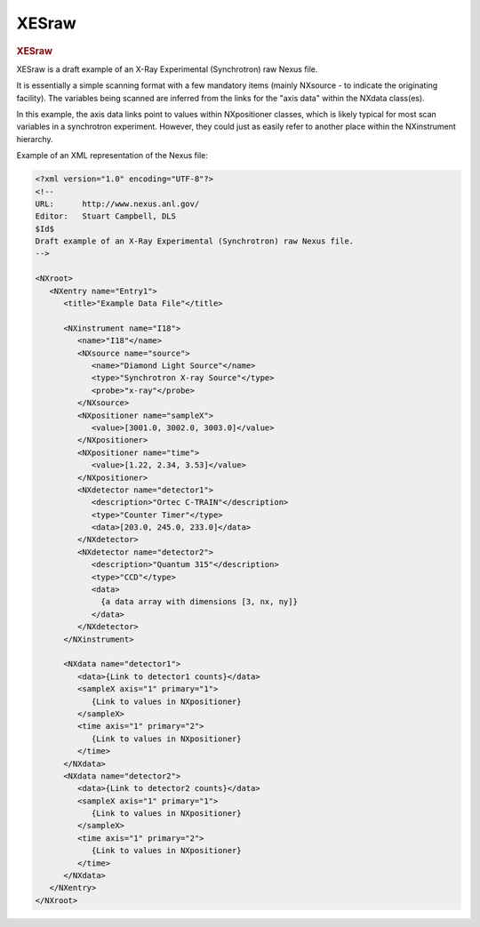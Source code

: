 ========
XESraw
========

.. container:: content

   .. container:: page

      .. rubric:: XESraw
         :name: xesraw
         :class: page-title

      XESraw is a draft example of an X-Ray Experimental (Synchrotron)
      raw Nexus file.

      It is essentially a simple scanning format with a few mandatory
      items (mainly NXsource - to indicate the originating facility).
      The variables being scanned are inferred from the links
      for the "axis data" within the NXdata class(es).

      In this example, the axis data links point to values within NXpositioner
      classes, which is likely typical for most scan variables
      in a synchrotron experiment. However, they could just as easily refer to
      another place within the NXinstrument hierarchy.

      Example of an XML representation of the Nexus file:

      .. code-block:: xml

         <?xml version="1.0" encoding="UTF-8"?>
         <!--
         URL:      http://www.nexus.anl.gov/
         Editor:   Stuart Campbell, DLS
         $Id$
         Draft example of an X-Ray Experimental (Synchrotron) raw Nexus file.
         -->

         <NXroot>
            <NXentry name="Entry1">
               <title>"Example Data File"</title>

               <NXinstrument name="I18">
                  <name>"I18"</name>
                  <NXsource name="source">
                     <name>"Diamond Light Source"</name>
                     <type>"Synchrotron X-ray Source"</type>
                     <probe>"x-ray"</probe>
                  </NXsource>
                  <NXpositioner name="sampleX">
                     <value>[3001.0, 3002.0, 3003.0]</value>
                  </NXpositioner>
                  <NXpositioner name="time">
                     <value>[1.22, 2.34, 3.53]</value>
                  </NXpositioner>
                  <NXdetector name="detector1">
                     <description>"Ortec C-TRAIN"</description>
                     <type>"Counter Timer"</type>
                     <data>[203.0, 245.0, 233.0]</data>
                  </NXdetector>
                  <NXdetector name="detector2">
                     <description>"Quantum 315"</description>
                     <type>"CCD"</type>
                     <data>
                       {a data array with dimensions [3, nx, ny]}
                     </data>
                  </NXdetector>
               </NXinstrument>

               <NXdata name="detector1">
                  <data>{Link to detector1 counts}</data>
                  <sampleX axis="1" primary="1">
                     {Link to values in NXpositioner}
                  </sampleX>
                  <time axis="1" primary="2">
                     {Link to values in NXpositioner}
                  </time>
               </NXdata>
               <NXdata name="detector2">
                  <data>{Link to detector2 counts}</data>
                  <sampleX axis="1" primary="1">
                     {Link to values in NXpositioner}
                  </sampleX>
                  <time axis="1" primary="2">
                     {Link to values in NXpositioner}
                  </time>
               </NXdata>
            </NXentry>
         </NXroot>
